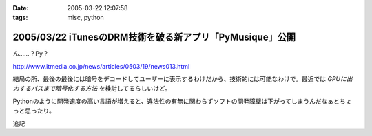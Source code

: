 :date: 2005-03-22 12:07:58
:tags: misc, python

=========================================================
2005/03/22 iTunesのDRM技術を破る新アプリ「PyMusique」公開
=========================================================

ん……？Py？

http://www.itmedia.co.jp/news/articles/0503/19/news013.html

結局の所、最後の最後には暗号をデコードしてユーザーに表示するわけだから、技術的には可能なわけで。最近では `GPUに出力するバスまで暗号化する方法` を検討してるらしいけど。

Pythonのように開発速度の高い言語が増えると、違法性の有無に関わらずソフトの開発障壁は下がってしまうんだなぁとちょっと思ったり。

追記


.. :extend type: text/plain
.. :extend:

